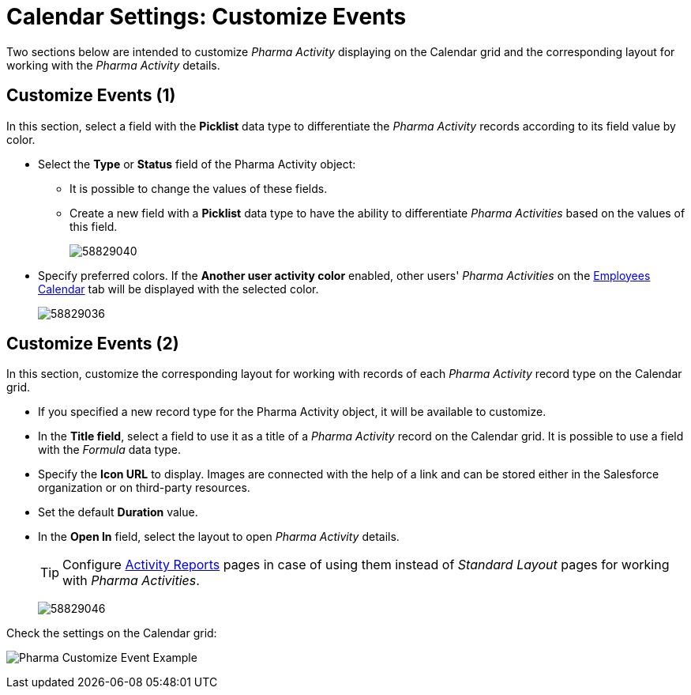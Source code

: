 = Calendar Settings: Customize Events

Two sections below are intended to customize _Pharma Activity_ displaying on the Calendar grid and the corresponding layout for working with the _Pharma Activity_ details.

[[h2__1740967952]]
== Customize Events (1)

In this section, select a field with the *Picklist* data type to differentiate the _Pharma Activity_ records according to its field value
by color.

* Select the *Type* or *Status* field of the [.object]#Pharma Activity# object:
** It is possible to change the values of these fields.
** Create a new field with a *Picklist* data type to have the ability to differentiate _Pharma Activities_ based on the values of this field.
+
image:58829040.png[]

* Specify preferred colors. If the *Another user activity color* enabled, other users' _Pharma Activities_ on the xref:admin-guide/calendar-management/legacy-calendar-management/manage-activities-on-the-employees-calendar-tab.adoc[Employees Calendar] tab will be displayed with the selected color.
+
image:58829036.png[]

[[h2__1740967955]]
== Customize Events (2)

In this section, customize the corresponding layout for working with records of each _Pharma Activity_ record type on the Calendar grid.

* If you specified a new record type for the [.object]#Pharma Activity# object, it will be available to customize.
* In the *Title field*, select a field to use it as a title of a _Pharma Activity_ record on the Calendar grid. It is possible to use a field with the _Formula_ data type.
* Specify the *Icon URL* to display. Images are connected with the help of a link and can be stored either in the Salesforce organization or on third-party resources.
* Set the default *Duration* value.
* In the *Open In* field, select the layout to open _Pharma Activity_ details.
+
[TIP]
====
Configure xref:admin-guide/pharma-activity-report/configuring-activity-report/activity-layout-settings/activity-report-interface.adoc[Activity Reports] pages in case of using them instead of _Standard Layout_ pages for working with _Pharma Activities_.
====
+
image:58829046.png[]

Check the settings on the Calendar grid:

image:Pharma-Customize-Event-Example.png[]
